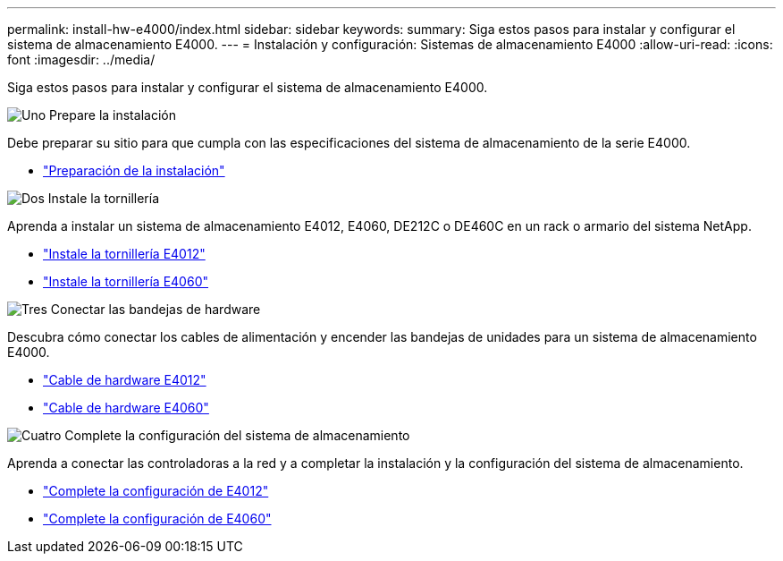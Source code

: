 ---
permalink: install-hw-e4000/index.html 
sidebar: sidebar 
keywords:  
summary: Siga estos pasos para instalar y configurar el sistema de almacenamiento E4000. 
---
= Instalación y configuración: Sistemas de almacenamiento E4000
:allow-uri-read: 
:icons: font
:imagesdir: ../media/


[role="lead"]
Siga estos pasos para instalar y configurar el sistema de almacenamiento E4000.

.image:https://raw.githubusercontent.com/NetAppDocs/common/main/media/number-1.png["Uno"] Prepare la instalación
[role="quick-margin-para"]
Debe preparar su sitio para que cumpla con las especificaciones del sistema de almacenamiento de la serie E4000.

[role="quick-margin-list"]
* link:../install-hw-e4000/prepare-installation.html["Preparación de la instalación"^]


.image:https://raw.githubusercontent.com/NetAppDocs/common/main/media/number-2.png["Dos"] Instale la tornillería
[role="quick-margin-para"]
Aprenda a instalar un sistema de almacenamiento E4012, E4060, DE212C o DE460C en un rack o armario del sistema NetApp.

[role="quick-margin-list"]
* link:../install-hw-e4000/install-hardware-12.html["Instale la tornillería E4012"^]
* link:../install-hw-e4000/install-hardware-60.html["Instale la tornillería E4060"^]


.image:https://raw.githubusercontent.com/NetAppDocs/common/main/media/number-3.png["Tres"] Conectar las bandejas de hardware
[role="quick-margin-para"]
Descubra cómo conectar los cables de alimentación y encender las bandejas de unidades para un sistema de almacenamiento E4000.

[role="quick-margin-list"]
* link:../install-hw-e4000/connect-cables-12.html["Cable de hardware E4012"^]
* link:../install-hw-e4000/connect-cables-60.html["Cable de hardware E4060"^]


.image:https://raw.githubusercontent.com/NetAppDocs/common/main/media/number-4.png["Cuatro"] Complete la configuración del sistema de almacenamiento
[role="quick-margin-para"]
Aprenda a conectar las controladoras a la red y a completar la instalación y la configuración del sistema de almacenamiento.

[role="quick-margin-list"]
* link:../install-hw-e4000/complete-setup-12.html["Complete la configuración de E4012"^]
* link:../install-hw-e4000/complete-setup-60.html["Complete la configuración de E4060"^]

